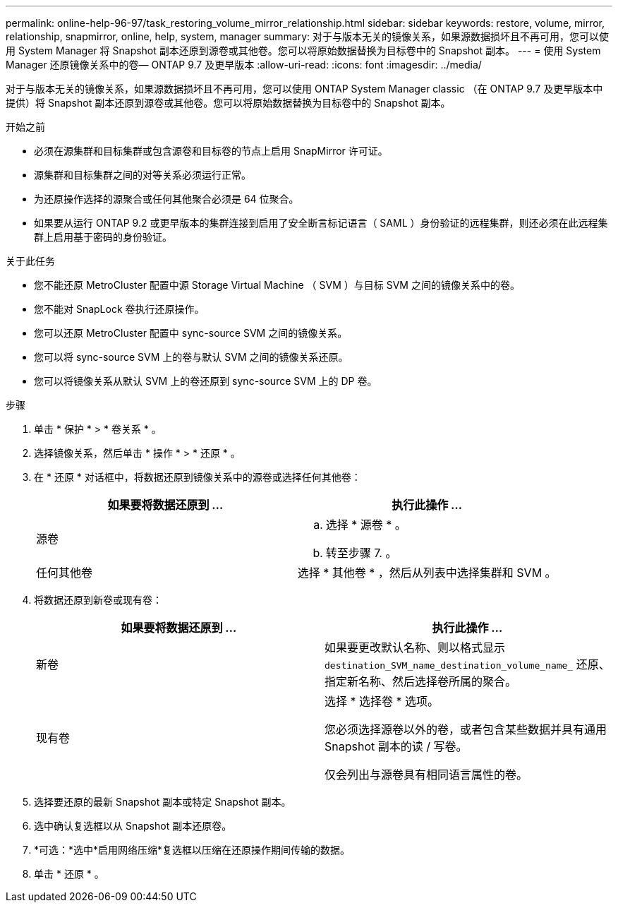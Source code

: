 ---
permalink: online-help-96-97/task_restoring_volume_mirror_relationship.html 
sidebar: sidebar 
keywords: restore, volume, mirror, relationship, snapmirror, online, help, system, manager 
summary: 对于与版本无关的镜像关系，如果源数据损坏且不再可用，您可以使用 System Manager 将 Snapshot 副本还原到源卷或其他卷。您可以将原始数据替换为目标卷中的 Snapshot 副本。 
---
= 使用 System Manager 还原镜像关系中的卷— ONTAP 9.7 及更早版本
:allow-uri-read: 
:icons: font
:imagesdir: ../media/


[role="lead"]
对于与版本无关的镜像关系，如果源数据损坏且不再可用，您可以使用 ONTAP System Manager classic （在 ONTAP 9.7 及更早版本中提供）将 Snapshot 副本还原到源卷或其他卷。您可以将原始数据替换为目标卷中的 Snapshot 副本。

.开始之前
* 必须在源集群和目标集群或包含源卷和目标卷的节点上启用 SnapMirror 许可证。
* 源集群和目标集群之间的对等关系必须运行正常。
* 为还原操作选择的源聚合或任何其他聚合必须是 64 位聚合。
* 如果要从运行 ONTAP 9.2 或更早版本的集群连接到启用了安全断言标记语言（ SAML ）身份验证的远程集群，则还必须在此远程集群上启用基于密码的身份验证。


.关于此任务
* 您不能还原 MetroCluster 配置中源 Storage Virtual Machine （ SVM ）与目标 SVM 之间的镜像关系中的卷。
* 您不能对 SnapLock 卷执行还原操作。
* 您可以还原 MetroCluster 配置中 sync-source SVM 之间的镜像关系。
* 您可以将 sync-source SVM 上的卷与默认 SVM 之间的镜像关系还原。
* 您可以将镜像关系从默认 SVM 上的卷还原到 sync-source SVM 上的 DP 卷。


.步骤
. 单击 * 保护 * > * 卷关系 * 。
. 选择镜像关系，然后单击 * 操作 * > * 还原 * 。
. 在 * 还原 * 对话框中，将数据还原到镜像关系中的源卷或选择任何其他卷：
+
|===
| 如果要将数据还原到 ... | 执行此操作 ... 


 a| 
源卷
 a| 
.. 选择 * 源卷 * 。
.. 转至步骤 7. 。




 a| 
任何其他卷
 a| 
选择 * 其他卷 * ，然后从列表中选择集群和 SVM 。

|===
. 将数据还原到新卷或现有卷：
+
|===
| 如果要将数据还原到 ... | 执行此操作 ... 


 a| 
新卷
 a| 
如果要更改默认名称、则以格式显示 `destination_SVM_name_destination_volume_name_` 还原、指定新名称、然后选择卷所属的聚合。



 a| 
现有卷
 a| 
选择 * 选择卷 * 选项。

您必须选择源卷以外的卷，或者包含某些数据并具有通用 Snapshot 副本的读 / 写卷。

仅会列出与源卷具有相同语言属性的卷。

|===
. 选择要还原的最新 Snapshot 副本或特定 Snapshot 副本。
. 选中确认复选框以从 Snapshot 副本还原卷。
. *可选：*选中*启用网络压缩*复选框以压缩在还原操作期间传输的数据。
. 单击 * 还原 * 。

